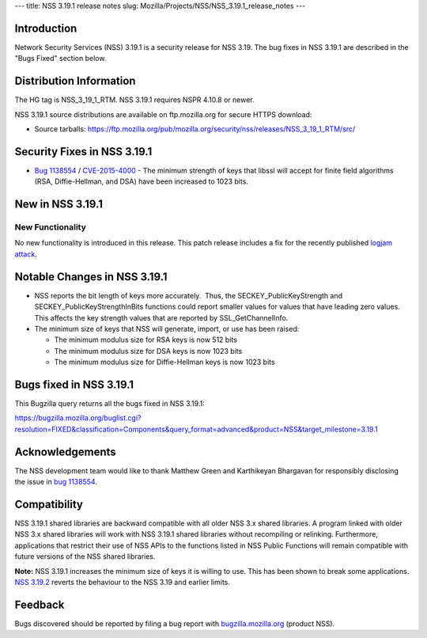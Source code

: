 --- title: NSS 3.19.1 release notes slug:
Mozilla/Projects/NSS/NSS_3.19.1_release_notes ---

.. _Introduction:

Introduction
------------

Network Security Services (NSS) 3.19.1 is a security release for NSS
3.19. The bug fixes in NSS 3.19.1 are described in the "Bugs Fixed"
section below.

.. _Distribution_Information:

Distribution Information
------------------------

The HG tag is NSS_3_19_1_RTM. NSS 3.19.1 requires NSPR 4.10.8 or newer.

NSS 3.19.1 source distributions are available on ftp.mozilla.org for
secure HTTPS download:

-  Source tarballs:
   https://ftp.mozilla.org/pub/mozilla.org/security/nss/releases/NSS_3_19_1_RTM/src/

.. _Security_Fixes_in_NSS_3.19.1:

Security Fixes in NSS 3.19.1
----------------------------

-  `Bug
   1138554 <https://bugzilla.mozilla.org/show_bug.cgi?id=1138554>`__ / `CVE-2015-4000 <http://www.cve.mitre.org/cgi-bin/cvename.cgi?name=CVE-2015-4000>`__ -
   The minimum strength of keys that libssl will accept for finite field
   algorithms (RSA, Diffie-Hellman, and DSA) have been increased to 1023
   bits.

.. _New_in_NSS_3.19.1:

New in NSS 3.19.1
-----------------

.. _New_Functionality:

New Functionality
~~~~~~~~~~~~~~~~~

No new functionality is introduced in this release. This patch release
includes a fix for the recently published `logjam
attack <https://weakdh.org/>`__.

.. _Notable_Changes_in_NSS_3.19.1:

Notable Changes in NSS 3.19.1
-----------------------------

-  NSS reports the bit length of keys more accurately.  Thus, the
   SECKEY_PublicKeyStrength and SECKEY_PublicKeyStrengthInBits functions
   could report smaller values for values that have leading zero values.
   This affects the key strength values that are reported by
   SSL_GetChannelInfo.
-  The minimum size of keys that NSS will generate, import, or use has
   been raised:

   -  The minimum modulus size for RSA keys is now 512 bits
   -  The minimum modulus size for DSA keys is now 1023 bits
   -  The minimum modulus size for Diffie-Hellman keys is now 1023 bits

.. _Bugs_fixed_in_NSS_3.19.1:

Bugs fixed in NSS 3.19.1
------------------------

This Bugzilla query returns all the bugs fixed in NSS 3.19.1:

https://bugzilla.mozilla.org/buglist.cgi?resolution=FIXED&classification=Components&query_format=advanced&product=NSS&target_milestone=3.19.1

.. _Acknowledgements:

Acknowledgements
----------------

The NSS development team would like to thank Matthew Green and
Karthikeyan Bhargavan for responsibly disclosing the issue in `bug
1138554 <https://bugzilla.mozilla.org/show_bug.cgi?id=1138554>`__.

.. _Compatibility:

Compatibility
-------------

NSS 3.19.1 shared libraries are backward compatible with all older NSS
3.x shared libraries. A program linked with older NSS 3.x shared
libraries will work with NSS 3.19.1 shared libraries without recompiling
or relinking. Furthermore, applications that restrict their use of NSS
APIs to the functions listed in NSS Public Functions will remain
compatible with future versions of the NSS shared libraries.

**Note:** NSS 3.19.1 increases the minimum size of keys it is willing to
use. This has been shown to break some applications. `NSS
3.19.2 </en-US/docs/Mozilla/Projects/NSS/NSS_3.19.2_release_notes>`__
reverts the behaviour to the NSS 3.19 and earlier limits.

.. _Feedback:

Feedback
--------

Bugs discovered should be reported by filing a bug report with
`bugzilla.mozilla.org <https://bugzilla.mozilla.org/enter_bug.cgi?product=NSS>`__
(product NSS).
